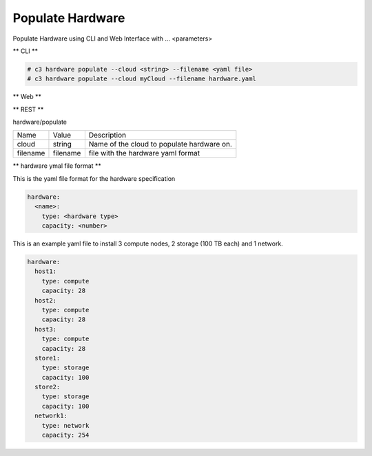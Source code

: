 .. _Scenario-Populate-Hardware:

Populate Hardware
=================
Populate Hardware using CLI and Web Interface with ... <parameters>

.. image:: Populate-Hardware.png


** CLI **

.. code-block:: shell

  # c3 hardware populate --cloud <string> --filename <yaml file>
  # c3 hardware populate --cloud myCloud --filename hardware.yaml


** Web **

.. image:: Populate-HardwareWeb.png


** REST **

hardware/populate

============  ========  ===================
Name          Value     Description
------------  --------  -------------------
cloud         string    Name of the cloud to populate hardware on.
filename      filename  file with the hardware yaml format
============  ========  ===================

** hardware ymal file format **

This is the yaml file format for the hardware specification

.. code-block:: yaml

  hardware:
    <name>:
      type: <hardware type>
      capacity: <number>


This is an example yaml file to install 3 compute nodes, 2 storage (100 TB each) and 1 network.

.. code-block:: yaml

  hardware:
    host1:
      type: compute
      capacity: 28
    host2:
      type: compute
      capacity: 28
    host3:
      type: compute
      capacity: 28
    store1:
      type: storage
      capacity: 100
    store2:
      type: storage
      capacity: 100
    network1:
      type: network
      capacity: 254
